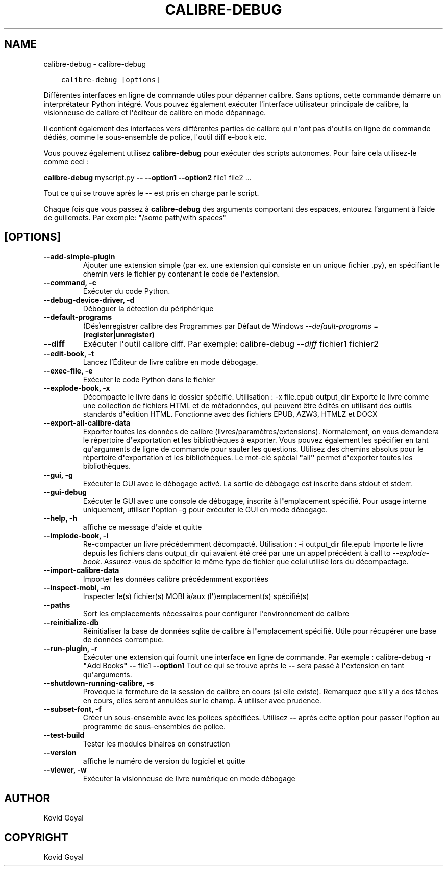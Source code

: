 .\" Man page generated from reStructuredText.
.
.TH "CALIBRE-DEBUG" "1" "janvier 18, 2019" "3.38.1" "calibre"
.SH NAME
calibre-debug \- calibre-debug
.
.nr rst2man-indent-level 0
.
.de1 rstReportMargin
\\$1 \\n[an-margin]
level \\n[rst2man-indent-level]
level margin: \\n[rst2man-indent\\n[rst2man-indent-level]]
-
\\n[rst2man-indent0]
\\n[rst2man-indent1]
\\n[rst2man-indent2]
..
.de1 INDENT
.\" .rstReportMargin pre:
. RS \\$1
. nr rst2man-indent\\n[rst2man-indent-level] \\n[an-margin]
. nr rst2man-indent-level +1
.\" .rstReportMargin post:
..
.de UNINDENT
. RE
.\" indent \\n[an-margin]
.\" old: \\n[rst2man-indent\\n[rst2man-indent-level]]
.nr rst2man-indent-level -1
.\" new: \\n[rst2man-indent\\n[rst2man-indent-level]]
.in \\n[rst2man-indent\\n[rst2man-indent-level]]u
..
.INDENT 0.0
.INDENT 3.5
.sp
.nf
.ft C
calibre\-debug [options]
.ft P
.fi
.UNINDENT
.UNINDENT
.sp
Différentes interfaces en ligne de commande utiles pour dépanner calibre. Sans options,
cette commande démarre un interprétateur Python intégré. Vous pouvez également exécuter l\(aqinterface
utilisateur principale de calibre, la visionneuse de calibre et l\(aqéditeur de calibre en mode dépannage.
.sp
Il contient également des interfaces vers différentes parties de calibre qui n\(aqont pas
d\(aqoutils en ligne de commande dédiés, comme le sous\-ensemble de police, l\(aqoutil diff e\-book
etc.
.sp
Vous pouvez également utilisez \fBcalibre\-debug\fP pour exécuter des scripts autonomes. Pour faire cela utilisez\-le comme ceci :
.sp
\fBcalibre\-debug\fP myscript.py \fB\-\-\fP \fB\-\-option1\fP \fB\-\-option2\fP file1 file2 ...
.sp
Tout ce qui se trouve après le \fB\-\-\fP est pris en charge par le script.
.sp
Chaque fois que vous passez à \fBcalibre\-debug\fP des arguments comportant des espaces,  entourez l’argument à l’aide de guillemets. Par exemple: "/some path/with spaces"
.SH [OPTIONS]
.INDENT 0.0
.TP
.B \-\-add\-simple\-plugin
Ajouter une extension simple (par ex. une extension qui consiste en un unique fichier .py), en spécifiant le chemin vers le fichier py contenant le code de l\fB\(aq\fPextension.
.UNINDENT
.INDENT 0.0
.TP
.B \-\-command, \-c
Exécuter du code Python.
.UNINDENT
.INDENT 0.0
.TP
.B \-\-debug\-device\-driver, \-d
Déboguer la détection du périphérique
.UNINDENT
.INDENT 0.0
.TP
.B \-\-default\-programs
(Dés)enregistrer calibre des Programmes par Défaut de Windows \fI\%\-\-default\-programs\fP = \fB(register|unregister)\fP
.UNINDENT
.INDENT 0.0
.TP
.B \-\-diff
Exécuter l\fB\(aq\fPoutil calibre diff. Par exemple: calibre\-debug \fI\%\-\-diff\fP fichier1 fichier2
.UNINDENT
.INDENT 0.0
.TP
.B \-\-edit\-book, \-t
Lancez l’Éditeur de livre calibre en mode débogage.
.UNINDENT
.INDENT 0.0
.TP
.B \-\-exec\-file, \-e
Exécuter le code Python dans le fichier
.UNINDENT
.INDENT 0.0
.TP
.B \-\-explode\-book, \-x
Décompacte le livre dans le dossier spécifié. Utilisation : \-x file.epub output_dir Exporte le livre comme une collection de fichiers HTML et de métadonnées, qui peuvent être édités en utilisant des outils standards d\fB\(aq\fPédition HTML. Fonctionne avec des fichiers EPUB, AZW3, HTMLZ et DOCX
.UNINDENT
.INDENT 0.0
.TP
.B \-\-export\-all\-calibre\-data
Exporter toutes les données de calibre (livres/paramètres/extensions). Normalement, on vous demandera le répertoire d\fB\(aq\fPexportation et les bibliothèques à exporter. Vous pouvez également les spécifier en tant qu\fB\(aq\fParguments de ligne de commande pour sauter les questions. Utilisez des chemins absolus pour le répertoire d\fB\(aq\fPexportation et les bibliothèques. Le mot\-clé spécial \fB"\fPall\fB"\fP permet d\fB\(aq\fPexporter toutes les bibliothèques.
.UNINDENT
.INDENT 0.0
.TP
.B \-\-gui, \-g
Exécuter le GUI avec le débogage activé. La sortie de débogage est inscrite dans stdout et stderr.
.UNINDENT
.INDENT 0.0
.TP
.B \-\-gui\-debug
Exécuter le GUI avec une console de débogage, inscrite à l\fB\(aq\fPemplacement spécifié. Pour usage interne uniquement, utiliser l\fB\(aq\fPoption \-g pour exécuter le GUI en mode débogage.
.UNINDENT
.INDENT 0.0
.TP
.B \-\-help, \-h
affiche ce message d\fB\(aq\fPaide et quitte
.UNINDENT
.INDENT 0.0
.TP
.B \-\-implode\-book, \-i
Re\-compacter un livre précédemment décompacté. Utilisation : \-i output_dir file.epub Importe le livre depuis les fichiers dans output_dir qui avaient été créé par une un appel précédent à call to \fI\%\-\-explode\-book\fP\&. Assurez\-vous de spécifier le même type de fichier que celui utilisé lors du décompactage.
.UNINDENT
.INDENT 0.0
.TP
.B \-\-import\-calibre\-data
Importer les données calibre précédemment exportées
.UNINDENT
.INDENT 0.0
.TP
.B \-\-inspect\-mobi, \-m
Inspecter le(s) fichier(s) MOBI à/aux (l\fB\(aq\fP)emplacement(s) spécifié(s)
.UNINDENT
.INDENT 0.0
.TP
.B \-\-paths
Sort les emplacements nécessaires pour configurer l\fB\(aq\fPenvironnement  de calibre
.UNINDENT
.INDENT 0.0
.TP
.B \-\-reinitialize\-db
Réinitialiser la base de données sqlite de calibre à l\fB\(aq\fPemplacement spécifié. Utile pour récupérer une base de données corrompue.
.UNINDENT
.INDENT 0.0
.TP
.B \-\-run\-plugin, \-r
Exécuter une extension qui fournit une interface en ligne de commande. Par exemple : calibre\-debug \-r \fB"\fPAdd Books\fB"\fP \fB\-\-\fP file1 \fB\-\-option1\fP Tout ce qui se trouve après le \fB\-\-\fP sera passé à l\fB\(aq\fPextension en tant qu\fB\(aq\fParguments.
.UNINDENT
.INDENT 0.0
.TP
.B \-\-shutdown\-running\-calibre, \-s
Provoque la fermeture de la session de calibre en cours (si elle existe). Remarquez que s’il y a des tâches en cours, elles seront annulées sur le champ. À utiliser avec prudence.
.UNINDENT
.INDENT 0.0
.TP
.B \-\-subset\-font, \-f
Créer un sous\-ensemble avec les polices spécifiées. Utilisez \fB\-\-\fP après cette option pour passer l\fB\(aq\fPoption au programme de sous\-ensembles de police.
.UNINDENT
.INDENT 0.0
.TP
.B \-\-test\-build
Tester les modules binaires en construction
.UNINDENT
.INDENT 0.0
.TP
.B \-\-version
affiche le numéro de version du logiciel et quitte
.UNINDENT
.INDENT 0.0
.TP
.B \-\-viewer, \-w
Exécuter la visionneuse de livre numérique en mode débogage
.UNINDENT
.SH AUTHOR
Kovid Goyal
.SH COPYRIGHT
Kovid Goyal
.\" Generated by docutils manpage writer.
.
